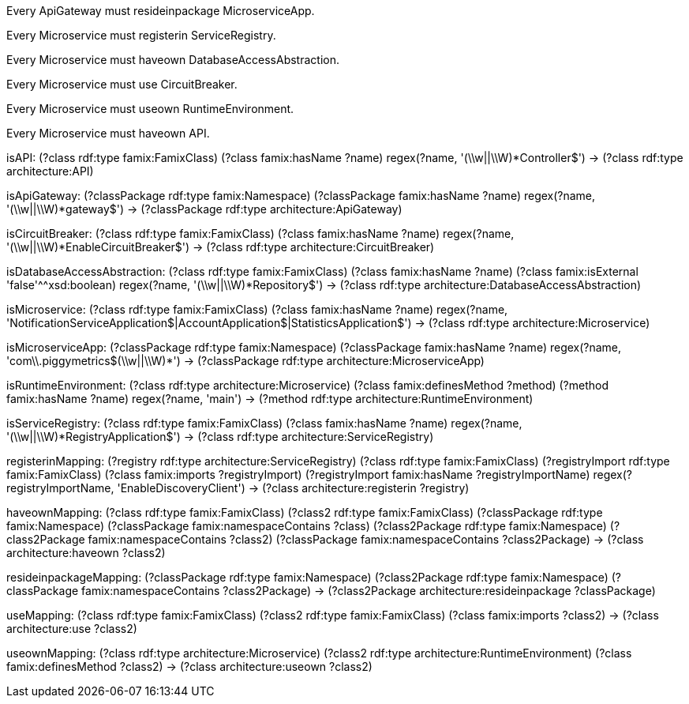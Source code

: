 [role="rule"]
Every ApiGateway must resideinpackage MicroserviceApp.

[role="rule"]
Every Microservice must registerin ServiceRegistry.

[role="rule"]
Every Microservice must haveown DatabaseAccessAbstraction.

[role="rule"]
Every Microservice must use CircuitBreaker.

[role="rule"]
Every Microservice must useown RuntimeEnvironment.

[role="rule"]
Every Microservice must haveown API.

[role="mapping"]
isAPI: (?class rdf:type famix:FamixClass) (?class famix:hasName ?name) regex(?name, '(\\w||\\W)*Controller$') -> (?class rdf:type architecture:API)

[role="mapping"]
isApiGateway: (?classPackage rdf:type famix:Namespace) (?classPackage famix:hasName ?name) regex(?name, '(\\w||\\W)*gateway$') -> (?classPackage rdf:type architecture:ApiGateway)

[role="mapping"]
isCircuitBreaker: (?class rdf:type famix:FamixClass) (?class famix:hasName ?name) regex(?name, '(\\w||\\W)*EnableCircuitBreaker$') -> (?class rdf:type architecture:CircuitBreaker)

[role="mapping"]
isDatabaseAccessAbstraction: (?class rdf:type famix:FamixClass) (?class famix:hasName ?name) (?class famix:isExternal 'false'^^xsd:boolean) regex(?name, '(\\w||\\W)*Repository$') -> (?class rdf:type architecture:DatabaseAccessAbstraction)

[role="mapping"]
isMicroservice: (?class rdf:type famix:FamixClass) (?class famix:hasName ?name) regex(?name, 'NotificationServiceApplication$|AccountApplication$|StatisticsApplication$') -> (?class rdf:type architecture:Microservice)

[role="mapping"]
isMicroserviceApp: (?classPackage rdf:type famix:Namespace) (?classPackage famix:hasName ?name) regex(?name, 'com\\.piggymetrics$(\\w||\\W)*') -> (?classPackage rdf:type architecture:MicroserviceApp)

[role="mapping"]
isRuntimeEnvironment: (?class rdf:type architecture:Microservice) (?class famix:definesMethod ?method) (?method famix:hasName ?name) regex(?name, 'main') -> (?method rdf:type architecture:RuntimeEnvironment)

[role="mapping"]
isServiceRegistry: (?class rdf:type famix:FamixClass) (?class famix:hasName ?name) regex(?name, '(\\w||\\W)*RegistryApplication$') -> (?class rdf:type architecture:ServiceRegistry)

[role="mapping"]
registerinMapping: (?registry rdf:type architecture:ServiceRegistry) (?class rdf:type famix:FamixClass) (?registryImport rdf:type famix:FamixClass) (?class famix:imports ?registryImport) (?registryImport famix:hasName ?registryImportName) regex(?registryImportName, 'EnableDiscoveryClient') -> (?class architecture:registerin ?registry)

[role="mapping"]
haveownMapping: (?class rdf:type famix:FamixClass) (?class2 rdf:type famix:FamixClass) (?classPackage rdf:type famix:Namespace) (?classPackage famix:namespaceContains ?class) (?class2Package rdf:type famix:Namespace) (?class2Package famix:namespaceContains ?class2) (?classPackage famix:namespaceContains ?class2Package) -> (?class architecture:haveown ?class2)

[role="mapping"]
resideinpackageMapping: (?classPackage rdf:type famix:Namespace) (?class2Package rdf:type famix:Namespace) (?classPackage famix:namespaceContains ?class2Package) -> (?class2Package architecture:resideinpackage ?classPackage)

[role="mapping"]
useMapping: (?class rdf:type famix:FamixClass) (?class2 rdf:type famix:FamixClass) (?class famix:imports ?class2) -> (?class architecture:use ?class2)

[role="mapping"]
useownMapping: (?class rdf:type architecture:Microservice) (?class2 rdf:type architecture:RuntimeEnvironment) (?class famix:definesMethod ?class2) -> (?class architecture:useown ?class2)
